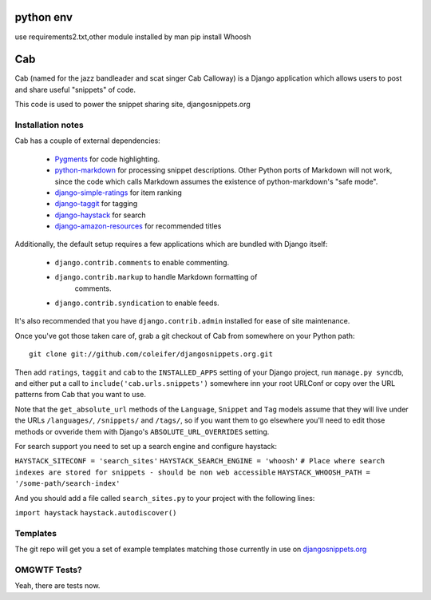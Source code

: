 ==========
python env
==========

use requirements2.txt,other module installed by man
pip install Whoosh

===
Cab
===

Cab (named for the jazz bandleader and scat singer Cab Calloway) is a
Django application which allows users to post and share useful
"snippets" of code.

This code is used to power the snippet sharing site, djangosnippets.org


Installation notes
==================

Cab has a couple of external dependencies:

    * `Pygments`_ for code highlighting.

    * `python-markdown`_ for processing snippet descriptions. Other
      Python ports of Markdown will not work, since the code which
      calls Markdown assumes the existence of python-markdown's "safe
      mode".

    * `django-simple-ratings`_ for item ranking

    * `django-taggit`_ for tagging 

    * `django-haystack`_ for search

    * `django-amazon-resources`_ for recommended titles

Additionally, the default setup requires a few applications which are
bundled with Django itself:

    * ``django.contrib.comments`` to enable commenting.

    * ``django.contrib.markup`` to handle Markdown formatting of
       comments.

    * ``django.contrib.syndication`` to enable feeds.

It's also recommended that you have ``django.contrib.admin`` installed
for ease of site maintenance.

Once you've got those taken care of, grab a git checkout of Cab
from somewhere on your Python path::

    git clone git://github.com/coleifer/djangosnippets.org.git 

Then add ``ratings``, ``taggit`` and ``cab`` to the ``INSTALLED_APPS`` setting
of your Django project, run ``manage.py syncdb``, and either put a call to
``include('cab.urls.snippets')`` somewhere inn your root URLConf or copy over
the URL patterns from Cab that you want to use.

Note that the ``get_absolute_url`` methods of the ``Language``,
``Snippet`` and ``Tag`` models assume that they will live under the
URLs ``/languages/``, ``/snippets/`` and ``/tags/``, so if you want
them to go elsewhere you'll need to edit those methods or ovveride
them with Django's ``ABSOLUTE_URL_OVERRIDES`` setting.

.. _Pygments: http://pygments.org/
.. _python-markdown: http://www.freewisdom.org/projects/python-markdown/
.. _django-simple-ratings: http://github.com/coleifer/django-simple-ratings/
.. _django-taggit: http://github.com/alex/django-taggit/
.. _django-haystack: http://github.com/toastdriven/django-haystack/
.. _django-amazon-resources: http://github.com/coleifer/django-amazon-resources/

For search support you need to set up a search engine and configure haystack:

``HAYSTACK_SITECONF = 'search_sites'``
``HAYSTACK_SEARCH_ENGINE = 'whoosh'``
``# Place where search indexes are stored for snippets - should be non web accessible``
``HAYSTACK_WHOOSH_PATH = '/some-path/search-index'``

And you should add a file called ``search_sites.py`` to your project with the 
following lines:

``import haystack``
``haystack.autodiscover()``



Templates
=========

The git repo will get you a set of example templates
matching those currently in use on `djangosnippets.org`_


OMGWTF Tests?
=============

Yeah, there are tests now.

.. _djangosnippets.org: http://djangosnippets.org/
